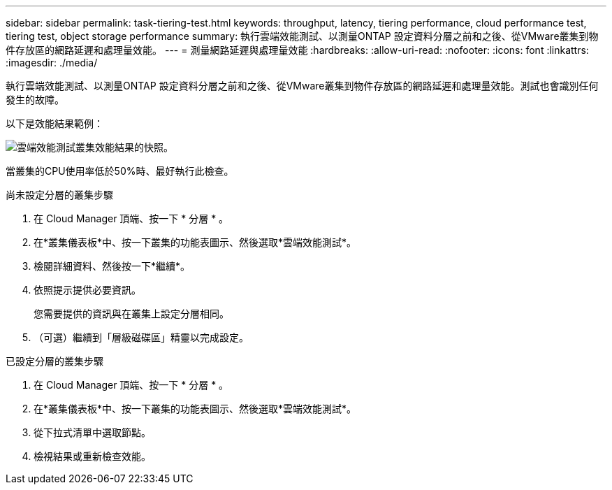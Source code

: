 ---
sidebar: sidebar 
permalink: task-tiering-test.html 
keywords: throughput, latency, tiering performance, cloud performance test, tiering test, object storage performance 
summary: 執行雲端效能測試、以測量ONTAP 設定資料分層之前和之後、從VMware叢集到物件存放區的網路延遲和處理量效能。 
---
= 測量網路延遲與處理量效能
:hardbreaks:
:allow-uri-read: 
:nofooter: 
:icons: font
:linkattrs: 
:imagesdir: ./media/


[role="lead"]
執行雲端效能測試、以測量ONTAP 設定資料分層之前和之後、從VMware叢集到物件存放區的網路延遲和處理量效能。測試也會識別任何發生的故障。

以下是效能結果範例：

image:screenshot_cloud_performance_test.gif["雲端效能測試叢集效能結果的快照。"]

當叢集的CPU使用率低於50%時、最好執行此檢查。

.尚未設定分層的叢集步驟
. 在 Cloud Manager 頂端、按一下 * 分層 * 。
. 在*叢集儀表板*中、按一下叢集的功能表圖示、然後選取*雲端效能測試*。
. 檢閱詳細資料、然後按一下*繼續*。
. 依照提示提供必要資訊。
+
您需要提供的資訊與在叢集上設定分層相同。

. （可選）繼續到「層級磁碟區」精靈以完成設定。


.已設定分層的叢集步驟
. 在 Cloud Manager 頂端、按一下 * 分層 * 。
. 在*叢集儀表板*中、按一下叢集的功能表圖示、然後選取*雲端效能測試*。
. 從下拉式清單中選取節點。
. 檢視結果或重新檢查效能。

